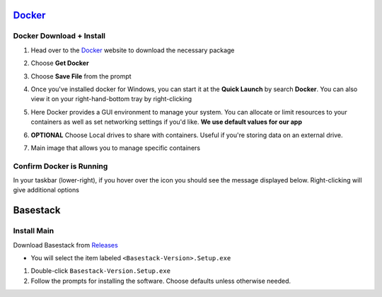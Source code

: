 


`Docker <https://docs.docker.com/docker-for-windows/install/>`_
------


Docker Download + Install
#### 

1. Head over to the `Docker <https://docs.docker.com/docker-for-windows/install/>`_ website to download the necessary package




.. collapse:: Check Processor support for Docker (Click to expand)


   In order to run docker you must be able to support virtualization from your CPU. This feature must also be enabled within your BIOS and Windows Features. 
   
   See more of :ref:`Troubleshooting Virtualization` for more details

   If you're unsure whether docker is supported by your specific cpu, please visit and input your specific model number:

   - `Intel <https://ark.intel.com/content/www/us/en/ark.html>`_
   - `AMD <https://www.amd.com/en/products/specifications/processors>`_

   Type Your Model Number, e.g. T6500 into the product search bar

   .. image:: ../assets/img/intel_product_example_annotated.png
      :width: 100%

   In this example above, you can see that Vt-x (Virtualization) is not supported. This will be a **Yes** if it is supported.

   To find the cpu model on Windows:

   .. image:: ../assets/img/system_info_cpu_windows.PNG
      :width: 100%



.. raw:: html

   <hr>

.. image:: ../assets/img/Docker1.PNG
   :width: 600


2. Choose **Get Docker**

.. image:: ../assets/img/Docker2.PNG
   :width: 600

3. Choose **Save File** from the prompt

.. image:: ../assets/img/Docker3.PNG
   :width: 600

4. Once you've installed docker for Windows, you can start it at the **Quick Launch** by search **Docker**. You can also view it on your right-hand-bottom tray by right-clicking

.. image:: ../assets/img/Docker4.PNG
   :width: 600

5. Here Docker provides a GUI environment to manage your system. You can allocate or limit resources to your containers as well as set networking settings if you'd like. **We use default values for our app**

.. image:: ../assets/img/Docker4.1.PNG
   :width: 600

6. **OPTIONAL** Choose Local drives to share with containers. Useful if you're storing data on an external drive.

.. image:: ../assets/img/Docker4.2.PNG
   :width: 600

7. Main image that allows you to manage specific containers 


.. image:: ../assets/img/Docker5.PNG
   :width: 600

Confirm Docker is Running
#### 

In your taskbar (lower-right), if you hover over the icon you should see the message displayed below. Right-clicking will give additional options

.. image:: ../assets/img/Docker4.PNG
   :width: 600


Basestack
-------


Install Main
######


Download Basestack from `Releases <https://github.com/jhuapl-bio/Basestack/releases/latest>`_

- You will select the item labeled ``<Basestack-Version>.Setup.exe``

1. Double-click ``Basestack-Version.Setup.exe``
2. Follow the prompts for installing the software. Choose defaults unless otherwise needed.

